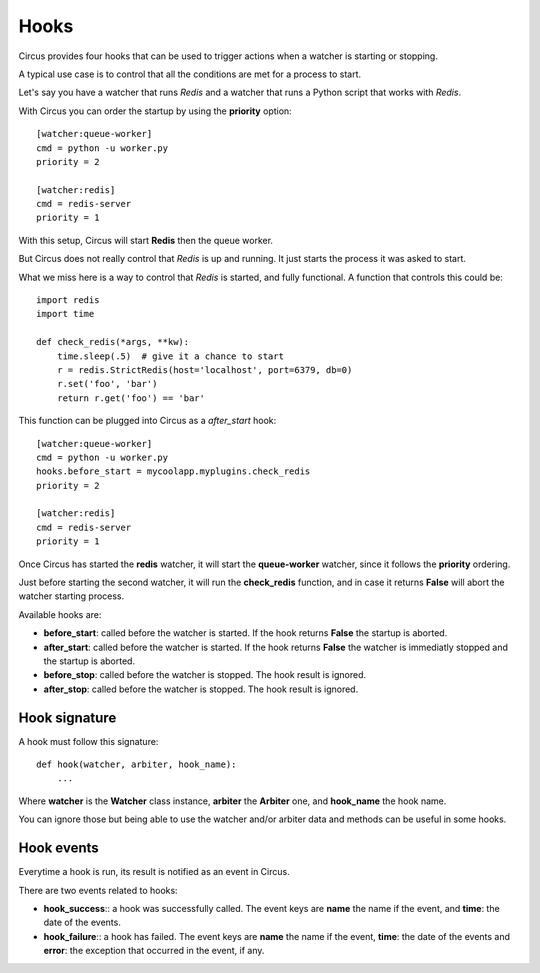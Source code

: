 .. _hooks:

Hooks
#####

Circus provides four hooks that can be used to trigger actions when a watcher
is starting or stopping.

A typical use case is to control that all the conditions are met for a
process to start.

Let's say you have a watcher that runs *Redis* and a watcher that runs a
Python script that works with *Redis*.

With Circus you can order the startup by using the **priority** option::

    [watcher:queue-worker]
    cmd = python -u worker.py
    priority = 2

    [watcher:redis]
    cmd = redis-server
    priority = 1

With this setup, Circus will start **Redis** then the queue worker.

But Circus does not really control that *Redis* is up and running. It just
starts the process it was asked to start.

What we miss here is a way to control that *Redis* is started, and fully
functional. A function that controls this could be::

    import redis
    import time

    def check_redis(*args, **kw):
        time.sleep(.5)  # give it a chance to start
        r = redis.StrictRedis(host='localhost', port=6379, db=0)
        r.set('foo', 'bar')
        return r.get('foo') == 'bar'


This function can be plugged into Circus as a *after_start* hook::

    [watcher:queue-worker]
    cmd = python -u worker.py
    hooks.before_start = mycoolapp.myplugins.check_redis
    priority = 2

    [watcher:redis]
    cmd = redis-server
    priority = 1


Once Circus has started the **redis** watcher, it will start the
**queue-worker** watcher, since it follows the **priority** ordering.

Just before starting the second watcher, it will run the **check_redis**
function, and in case it returns **False** will abort the watcher
starting process.

Available hooks are:

- **before_start**: called before the watcher is started. If the hook
  returns **False** the startup is aborted.

- **after_start**: called before the watcher is started. If the hook
  returns **False** the watcher is immediatly stopped and the startup
  is aborted.

- **before_stop**: called before the watcher is stopped. The hook result
  is ignored.

- **after_stop**: called before the watcher is stopped. The hook result
  is ignored.


Hook signature
==============

A hook must follow this signature::

    def hook(watcher, arbiter, hook_name):
        ...


Where **watcher** is the **Watcher** class instance, **arbiter** the
**Arbiter** one, and **hook_name** the hook name.

You can ignore those but being able to use the watcher and/or arbiter
data and methods can be useful in some hooks.

Hook events
===========

Everytime a hook is run, its result is notified as an event in Circus.

There are two events related to hooks:

- **hook_success**:: a hook was successfully called. The event keys are
  **name** the name if the event, and **time**: the date of the events.

- **hook_failure**:: a hook has failed. The event keys are **name** the
  name if the event, **time**: the date of the events and
  **error**: the exception that occurred in the event, if any.
